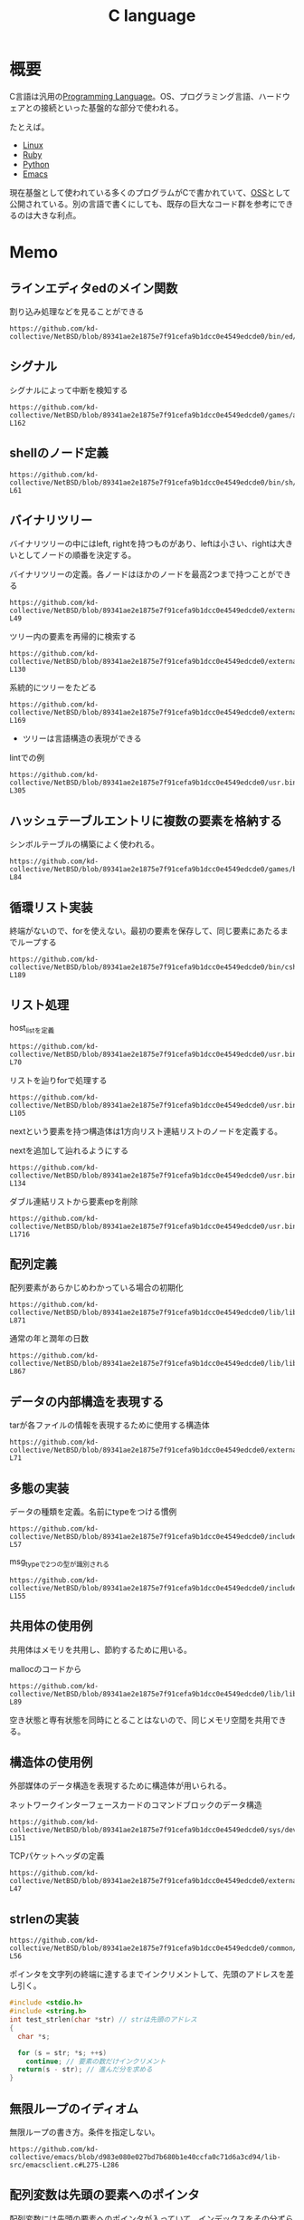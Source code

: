 :PROPERTIES:
:ID:       656a0aa4-e5d3-416f-82d5-f909558d0639
:header-args+: :wrap :results raw
:END:
#+title: C language
* 概要
C言語は汎用の[[id:868ac56a-2d42-48d7-ab7f-7047c85a8f39][Programming Language]]。OS、プログラミング言語、ハードウェアとの接続といった基盤的な部分で使われる。

たとえば。

- [[id:7a81eb7c-8e2b-400a-b01a-8fa597ea527a][Linux]]
- [[id:cfd092c4-1bb2-43d3-88b1-9f647809e546][Ruby]]
- [[id:a6c9c9ad-d9b1-4e13-8992-75d8590e464c][Python]]
- [[id:1ad8c3d5-97ba-4905-be11-e6f2626127ad][Emacs]]

現在基盤として使われている多くのプログラムがCで書かれていて、[[id:bb71747d-8599-4aee-b747-13cb44c05773][OSS]]として公開されている。別の言語で書くにしても、既存の巨大なコード群を参考にできるのは大きな利点。
* Memo
** ラインエディタedのメイン関数
#+caption: 割り込み処理などを見ることができる
#+begin_src git-permalink
https://github.com/kd-collective/NetBSD/blob/89341ae2e1875e7f91cefa9b1dcc0e4549edcde0/bin/ed/main.c#L113
#+end_src

#+RESULTS:
#+begin_results C
main(int ac, char *av[])
#+end_results

** シグナル
#+caption: シグナルによって中断を検知する
#+begin_src git-permalink
https://github.com/kd-collective/NetBSD/blob/89341ae2e1875e7f91cefa9b1dcc0e4549edcde0/games/arithmetic/arithmetic.c#L156-L162
#+end_src

#+RESULTS:
#+begin_results C
/* Handle interrupt character.  Print score and exit. */
static void
intr(int dummy __unused)
{
	showstats(1);
	exit(0);
}
#+end_results

** shellのノード定義
#+begin_src git-permalink
https://github.com/kd-collective/NetBSD/blob/89341ae2e1875e7f91cefa9b1dcc0e4549edcde0/bin/sh/nodetypes#L56-L61
#+end_src

#+RESULTS:
#+begin_results C
NCMD ncmd			# a simple command
	type	  int
	backgnd	  int			# set to run command in background
	args	  nodeptr		# the arguments
	redirect  nodeptr		# list of file redirections
	lineno	  int
#+end_results

** バイナリツリー
バイナリツリーの中にはleft, rightを持つものがあり、leftは小さい、rightは大きいとしてノードの順番を決定する。

#+caption: バイナリツリーの定義。各ノードはほかのノードを最高2つまで持つことができる
#+begin_src git-permalink
https://github.com/kd-collective/NetBSD/blob/89341ae2e1875e7f91cefa9b1dcc0e4549edcde0/external/bsd/libbind/dist/include/isc/tree.h#L44-L49
#+end_src

#+RESULTS:
#+begin_results C
typedef	struct tree_s {
		tree_t		data;
		struct tree_s	*left, *right;
		short		bal;
	}
	tree;
#+end_results

#+caption: ツリー内の要素を再帰的に検索する
#+begin_src git-permalink
https://github.com/kd-collective/NetBSD/blob/89341ae2e1875e7f91cefa9b1dcc0e4549edcde0/external/bsd/libbind/dist/isc/tree.c#L105-L130
#+end_src

#+RESULTS:
#+begin_results C
tree_t
tree_srch(tree **ppr_tree, int (*pfi_compare)(tree_t, tree_t), tree_t	p_user) {
	ENTER("tree_srch")

	if (*ppr_tree) {
		int i_comp = (*pfi_compare)(p_user, (**ppr_tree).data);

		if (i_comp > 0)
			RET(tree_srch(&(**ppr_tree).right,
				      pfi_compare,
				      p_user))

		if (i_comp < 0)
			RET(tree_srch(&(**ppr_tree).left,
				      pfi_compare,
				      p_user))

		/* not higher, not lower... this must be the one.
		 */
		RET((**ppr_tree).data)
	}

	/* grounded. NOT found.
	 */
	RET(NULL)
}
#+end_results

#+caption: 系統的にツリーをたどる
#+begin_src git-permalink
https://github.com/kd-collective/NetBSD/blob/89341ae2e1875e7f91cefa9b1dcc0e4549edcde0/external/bsd/libbind/dist/isc/tree.c#L155-L169
#+end_src

#+RESULTS:
#+begin_results C
int
tree_trav(tree **ppr_tree, int (*pfi_uar)(tree_t)) {
	ENTER("tree_trav")

	if (!*ppr_tree)
		RET(TRUE)

	if (!tree_trav(&(**ppr_tree).left, pfi_uar))
		RET(FALSE)
	if (!(*pfi_uar)((**ppr_tree).data))
		RET(FALSE)
	if (!tree_trav(&(**ppr_tree).right, pfi_uar))
		RET(FALSE)
	RET(TRUE)
}
#+end_results

- ツリーは言語構造の表現ができる

#+caption: lintでの例
#+begin_src git-permalink
https://github.com/kd-collective/NetBSD/blob/89341ae2e1875e7f91cefa9b1dcc0e4549edcde0/usr.bin/xlint/lint1/lint1.h#L284-L305
#+end_src

#+RESULTS:
#+begin_results C
typedef	struct tnode {
	op_t	tn_op;		/* operator */
	type_t	*tn_type;	/* type */
	bool	tn_lvalue:1;	/* node is lvalue */
	bool	tn_cast:1;	/* if tn_op == CVT, it's an explicit cast */
	bool	tn_parenthesized:1;
	bool	tn_sys:1;	/* in strict bool mode, allow mixture between
				 * bool and scalar, for code from system
				 * headers that may be a mixture between
				 * scalar types and bool
				 */
	bool	tn_system_dependent:1; /* depends on sizeof or offsetof */
	union {
		struct {
			struct	tnode *_tn_left;	/* (left) operand */
			struct	tnode *_tn_right;	/* right operand */
		} tn_s;
		sym_t	*_tn_sym;	/* symbol if op == NAME */
		val_t	*_tn_val;	/* value if op == CON */
		strg_t	*_tn_string;	/* string if op == STRING */
	} tn_u;
} tnode_t;
#+end_results

** ハッシュテーブルエントリに複数の要素を格納する
シンボルテーブルの構築によく使われる。

#+caption:
#+begin_src git-permalink
https://github.com/kd-collective/NetBSD/blob/89341ae2e1875e7f91cefa9b1dcc0e4549edcde0/games/battlestar/parse.c#L75-L84
#+end_src

#+RESULTS:
#+begin_results C
static struct wlist *
lookup(const char   *s)
{
	struct wlist *wp;

	for (wp = hashtab[hash(s)]; wp != NULL; wp = wp->next)
		if (*s == *wp->string && strcmp(s, wp->string) == 0)
			return wp;
	return NULL;
}
#+end_results

** 循環リスト実装
#+caption: 終端がないので、forを使えない。最初の要素を保存して、同じ要素にあたるまでループする
#+begin_src git-permalink
https://github.com/kd-collective/NetBSD/blob/89341ae2e1875e7f91cefa9b1dcc0e4549edcde0/bin/csh/lex.c#L176-L189
#+end_src

#+RESULTS:
#+begin_results C
prlex(FILE *fp, struct wordent *sp0)
{
    struct wordent *sp;

    sp = sp0->next;
    for (;;) {
	(void)fprintf(fp, "%s", vis_str(sp->word));
	sp = sp->next;
	if (sp == sp0)
	    break;
	if (sp->word[0] != '\n')
	    (void) fputc(' ', fp);
    }
}
#+end_results

** リスト処理
#+caption: host_listを定義
#+begin_src git-permalink
https://github.com/kd-collective/NetBSD/blob/89341ae2e1875e7f91cefa9b1dcc0e4549edcde0/usr.bin/rup/rup.c#L63-L70
#+end_src

#+RESULTS:
#+begin_results C
static struct host_list {
	struct host_list *next;
	int family;
	union {
		struct in6_addr _addr6;
		struct in_addr _addr4;
	} addr;
} *hosts;
#+end_results

#+caption: リストを辿りforで処理する
#+begin_src git-permalink
https://github.com/kd-collective/NetBSD/blob/89341ae2e1875e7f91cefa9b1dcc0e4549edcde0/usr.bin/rup/rup.c#L79-L105
#+end_src

#+RESULTS:
#+begin_results C
search_host(struct sockaddr *sa)
{
	struct host_list *hp;

	if (!hosts)
		return 0;

	for (hp = hosts; hp != NULL; hp = hp->next) {
		switch (hp->family) {
		case AF_INET6:
			if (!memcmp(&hp->addr6,
			    &((struct sockaddr_in6 *)(void *)sa)->sin6_addr,
			    sizeof (struct in6_addr)))
				return 1;
			break;
		case AF_INET:
			if (!memcmp(&hp->addr4,
			    &((struct sockaddr_in *)(void *)sa)->sin_addr,
			    sizeof (struct in_addr)))
				return 1;
			break;
		default:
			break;
		}
	}
	return 0;
}
#+end_results

nextという要素を持つ構造体は1方向リスト連結リストのノードを定義する。

#+caption: nextを追加して辿れるようにする
#+begin_src git-permalink
https://github.com/kd-collective/NetBSD/blob/89341ae2e1875e7f91cefa9b1dcc0e4549edcde0/usr.bin/rup/rup.c#L108-L134
#+end_src

#+RESULTS:
#+begin_results C
remember_host(struct sockaddr *sa)
{
	struct host_list *hp;

	if ((hp = malloc(sizeof(struct host_list))) == NULL) {
		err(1, "malloc");
		/* NOTREACHED */
	}
	hp->family = sa->sa_family;
	hp->next = hosts;
	switch (sa->sa_family) {
	case AF_INET6:
		(void)memcpy(&hp->addr6,
		    &((struct sockaddr_in6 *)(void *)sa)->sin6_addr,
		    sizeof (struct in6_addr));
		break;
	case AF_INET:
		(void)memcpy(&hp->addr4,
		    &((struct sockaddr_in *)(void *)sa)->sin_addr,
		    sizeof (struct in_addr));
		break;
	default:
		errx(1, "unknown address family");
		/* NOTREACHED */
	}
	hosts = hp;
}
#+end_results

#+caption: ダブル連結リストから要素epを削除
#+begin_src git-permalink
https://github.com/kd-collective/NetBSD/blob/89341ae2e1875e7f91cefa9b1dcc0e4549edcde0/usr.bin/telnet/commands.c#L1700-L1716
#+end_src

#+RESULTS:
#+begin_results C
struct env_lst *
env_undefine(const char *var, char *d)
{
	struct env_lst *ep;

	if ((ep = env_find(var)) != NULL) {
		ep->prev->next = ep->next;
		if (ep->next)
			ep->next->prev = ep->prev;
		if (ep->var)
			free(ep->var);
		if (ep->value)
			free(ep->value);
		free(ep);
	}
	return NULL;
}
#+end_results

** 配列定義
#+caption: 配列要素があらかじめわかっている場合の初期化
#+begin_src git-permalink
https://github.com/kd-collective/NetBSD/blob/89341ae2e1875e7f91cefa9b1dcc0e4549edcde0/lib/libc/time/localtime.c#L869-L871
#+end_src

#+RESULTS:
#+begin_results C
static const int	year_lengths[2] = {
	DAYSPERNYEAR, DAYSPERLYEAR
};
#+end_results

#+caption: 通常の年と潤年の日数
#+begin_src git-permalink
https://github.com/kd-collective/NetBSD/blob/89341ae2e1875e7f91cefa9b1dcc0e4549edcde0/lib/libc/time/localtime.c#L864-L867
#+end_src

#+RESULTS:
#+begin_results C
static const int	mon_lengths[2][MONSPERYEAR] = {
	{ 31, 28, 31, 30, 31, 30, 31, 31, 30, 31, 30, 31 },
	{ 31, 29, 31, 30, 31, 30, 31, 31, 30, 31, 30, 31 }
};
#+end_results

** データの内部構造を表現する
#+caption: tarが各ファイルの情報を表現するために使用する構造体
#+begin_src git-permalink
https://github.com/kd-collective/NetBSD/blob/89341ae2e1875e7f91cefa9b1dcc0e4549edcde0/external/bsd/file/dist/src/tar.h#L53-L71
#+end_src

#+RESULTS:
#+begin_results C
union record {
	unsigned char	charptr[RECORDSIZE];
	struct header {
		char	name[NAMSIZ];
		char	mode[8];
		char	uid[8];
		char	gid[8];
		char	size[12];
		char	mtime[12];
		char	chksum[8];
		char	linkflag;
		char	linkname[NAMSIZ];
		char	magic[8];
		char	uname[TUNMLEN];
		char	gname[TGNMLEN];
		char	devmajor[8];
		char	devminor[8];
	} header;
};
#+end_results
** 多態の実装
#+caption: データの種類を定義。名前にtypeをつける慣例
#+begin_src git-permalink
https://github.com/kd-collective/NetBSD/blob/89341ae2e1875e7f91cefa9b1dcc0e4549edcde0/include/rpc/rpc_msg.h#L54-L57
#+end_src

#+RESULTS:
#+begin_results C
enum msg_type {
	CALL=0,
	REPLY=1
};
#+end_results

#+caption: msg_typeで2つの型が識別される
#+begin_src git-permalink
https://github.com/kd-collective/NetBSD/blob/89341ae2e1875e7f91cefa9b1dcc0e4549edcde0/include/rpc/rpc_msg.h#L149-L155
#+end_src

#+RESULTS:
#+begin_results C
struct rpc_msg {
	uint32_t		rm_xid;
	enum msg_type		rm_direction;
	union {
		struct call_body RM_cmb;
		struct reply_body RM_rmb;
	} ru;
#+end_results

** 共用体の使用例
共用体はメモリを共用し、節約するために用いる。

#+caption: mallocのコードから
#+begin_src git-permalink
https://github.com/kd-collective/NetBSD/blob/89341ae2e1875e7f91cefa9b1dcc0e4549edcde0/lib/libbsdmalloc/malloc.c#L75-L89
#+end_src

#+RESULTS:
#+begin_results C
union	overhead {
	union	overhead *ov_next;	/* when free */
	struct {
		u_char	ovu_magic;	/* magic number */
		u_char	ovu_index;	/* bucket # */
#ifdef RCHECK
		u_short	ovu_rmagic;	/* range magic number */
		u_long	ovu_size;	/* actual block size */
#endif
	} ovu;
#define	ov_magic	ovu.ovu_magic
#define	ov_index	ovu.ovu_index
#define	ov_rmagic	ovu.ovu_rmagic
#define	ov_size		ovu.ovu_size
};
#+end_results

空き状態と専有状態を同時にとることはないので、同じメモリ空間を共用できる。

** 構造体の使用例
外部媒体のデータ構造を表現するために構造体が用いられる。

#+caption: ネットワークインターフェースカードのコマンドブロックのデータ構造
#+begin_src git-permalink
https://github.com/kd-collective/NetBSD/blob/89341ae2e1875e7f91cefa9b1dcc0e4549edcde0/sys/dev/ic/i82557reg.h#L147-L151
#+end_src

#+RESULTS:
#+begin_results C
struct fxp_cb_nop {
	volatile uint16_t cb_status;
	volatile uint16_t cb_command;
	volatile uint32_t link_addr;
};
#+end_results

#+caption: TCPパケットヘッダの定義
#+begin_src git-permalink
https://github.com/kd-collective/NetBSD/blob/89341ae2e1875e7f91cefa9b1dcc0e4549edcde0/external/bsd/tcpdump/dist/tcp.h#L37-L47
#+end_src

#+RESULTS:
#+begin_results C
struct tcphdr {
	uint16_t	th_sport;		/* source port */
	uint16_t	th_dport;		/* destination port */
	tcp_seq		th_seq;			/* sequence number */
	tcp_seq		th_ack;			/* acknowledgement number */
	uint8_t		th_offx2;		/* data offset, rsvd */
	uint8_t		th_flags;
	uint16_t	th_win;			/* window */
	uint16_t	th_sum;			/* checksum */
	uint16_t	th_urp;			/* urgent pointer */
} UNALIGNED;
#+end_results

** strlenの実装
#+begin_src git-permalink
https://github.com/kd-collective/NetBSD/blob/89341ae2e1875e7f91cefa9b1dcc0e4549edcde0/common/lib/libc/string/strlen.c#L49-L56
#+end_src

#+RESULTS:
#+begin_results C
strlen(const char *str)
{
	const char *s;

	for (s = str; *s; ++s)
		continue;
	return(s - str);
}
#+end_results

ポインタを文字列の終端に達するまでインクリメントして、先頭のアドレスを差し引く。
#+begin_src C
  #include <stdio.h>
  #include <string.h>
  int test_strlen(char *str) // strは先頭のアドレス
  {
    char *s;

    for (s = str; *s; ++s)
      continue; // 要素の数だけインクリメント
    return(s - str); // 進んだ分を求める
  }
#+end_src

#+RESULTS:
#+begin_results
#+end_results

** 無限ループのイディオム
無限ループの書き方。条件を指定しない。

#+begin_src git-permalink
https://github.com/kd-collective/emacs/blob/d983e080e027bd7b680b1e40ccfa0c71d6a3cd94/lib-src/emacsclient.c#L275-L286
#+end_src

#+RESULTS:
#+begin_results
      for (;;)
	{
	  char *buf = malloc (buf_size);
	  if (!buf)
	    return NULL;
	  if (getcwd (buf, buf_size) == buf)
	    return buf;
	  free (buf);
	  if (errno != ERANGE || buf_size == bufsize_max)
	    return NULL;
	  buf_size = buf_size <= bufsize_max / 2 ? 2 * buf_size : bufsize_max;
	}
#+end_results

** 配列変数は先頭の要素へのポインタ
配列変数には先頭の要素へのポインタが入っていて、インデックスをその分ずらすことで要素を取得できる。配列が0から始まるのはそのため。

- 最初の要素は、*doses もしくは doses[0] で取得できる。

#+caption: 等価なさまざまな表記
#+begin_src C
doses[3] == *(doses + 3) == *(3 + doses) == 3[doses]
#+end_src

#+RESULTS:
#+begin_results
#+end_results

#+caption: ポインタをずらすことで、文字列をスキップできる
#+begin_src C
  void skip(char *msg)
  {
    puts(msg + 6);
  }
  char *msg_from_amy = "Dont call me";
  skip(msg_from_amy);
#+end_src

#+RESULTS:
#+begin_results
all me
#+end_results

** 引数の渡し方
関数呼び出しのとき、デフォルトは値渡しで、コピーされた値が使用される。コピーされるので、呼び出し元の引数の値は変化しない。変化させたいときは、参照を渡す必要がある。
#+caption: main内で座標を保持して、移動するための関数で座標を変化させるような場合、参照渡しでないといけない。
#+begin_src C
  void move(int *lat, int *lon) {
    ,*lat = *lat + 1; // 引数で渡されたlatにはメモリアドレスが入っているので、格納している値を読み込むために*を使う。
    ,*lon = *lon + 1;
  }

  int main() {
    int latitude = 32;
    int longitude = 64;
    move(&latitude, &longitude); // 参照を渡す。参照でない場合、単なる値のコピーとなって、move()内で全く関係ないローカル変数の値が変わるだけになる。main()内の値は変わらない。
    printf("停止...現在位置：[%i, %i]\n", latitude, longitude);
    return 0;
  }
#+end_src

#+RESULTS:
#+begin_results
停止...現在位置：[33, 65]
#+end_results

渡したメモリ位置を更新する関数といえる。
* Tasks
** TODO [[https://www.amazon.co.jp/C%E3%83%97%E3%83%AD%E3%82%B0%E3%83%A9%E3%83%9F%E3%83%B3%E3%82%B0FAQ%E2%80%95C%E3%83%97%E3%83%AD%E3%82%B0%E3%83%A9%E3%83%9F%E3%83%B3%E3%82%B0%E3%81%AE%E3%82%88%E3%81%8F%E5%B0%8B%E3%81%AD%E3%82%89%E3%82%8C%E3%82%8B%E8%B3%AA%E5%95%8F-%E6%96%B0%E7%B4%80%E5%85%83%E7%A4%BE%E6%83%85%E5%A0%B1%E5%B7%A5%E5%AD%A6%E3%82%B7%E3%83%AA%E3%83%BC%E3%82%BA-%E3%82%B9%E3%83%86%E3%82%A3%E3%83%BC%E3%83%96-%E3%82%B5%E3%83%9F%E3%83%83%E3%83%88/dp/4775302507][Amazon.co.jp: CプログラミングFAQ: Cプログラミングのよく尋ねられる質問 (新紀元社情報工学シリーズ) : スティーブ サミット, Summit,Steve, 欽一, 北野: 本]]
Cの詳細な解説本。
** TODO [[https://www.amazon.co.jp/%E3%82%A8%E3%82%AD%E3%82%B9%E3%83%91%E3%83%BC%E3%83%88C%E3%83%97%E3%83%AD%E3%82%B0%E3%83%A9%E3%83%9F%E3%83%B3%E3%82%B0%E2%80%95%E7%9F%A5%E3%82%89%E3%82%8C%E3%81%96%E3%82%8BC%E3%81%AE%E6%B7%B1%E5%B1%A4-Ascii-books-%E3%83%94%E3%83%BC%E3%82%BF%E3%83%BC-%E3%83%B4%E3%82%A1%E3%83%B3%E3%83%BB%E3%83%87%E3%83%BB%E3%83%AA%E3%83%B3%E3%83%87%E3%83%B3/dp/4756116396][Amazon.co.jp: エキスパートCプログラミング: 知られざるCの深層]]
Cの解説本。
** TODO [[https://www.amazon.co.jp/C-%E3%81%AE%E8%A8%AD%E8%A8%88%E3%81%A8%E9%80%B2%E5%8C%96-Bjarne-Stroustrup/dp/4797328541][C++の設計と進化 | Bjarne Stroustrup 岩谷 宏 | 本 | 通販 | Amazon]]
元のコンセプトはシンプルとのこと。
** TODO [[https://9cguide.appspot.com/][総合目次 - 苦しんで覚えるC言語]]
WEB版の入門書。
** TODO [[https://www.oreilly.co.jp/books/9784873116099/][O'Reilly Japan - Head First C]]
:LOGBOOK:
CLOCK: [2022-06-16 Thu 22:32]--[2022-06-16 Thu 22:57] =>  0:25
CLOCK: [2022-06-11 Sat 23:07]--[2022-06-11 Sat 23:32] =>  0:25
CLOCK: [2022-06-11 Sat 22:38]--[2022-06-11 Sat 23:03] =>  0:25
CLOCK: [2022-06-10 Fri 10:10]--[2022-06-10 Fri 10:35] =>  0:25
CLOCK: [2022-06-09 Thu 10:17]--[2022-06-09 Thu 10:42] =>  0:25
:END:
- 41, 59, 67, 103, 105
楽しい入門書。
* Reference
** [[https://syohex.hatenablog.com/entry/20100610/1276180481][weakシンボル - Shohei Yoshida's Diary]]
C言語のweakシンボルの使い方。
** [[http://www.narihiro.info/g1gc-impl-book/][徹底解剖「G1GC」実装編]]
GCの実装の解説。
** [[https://kuina.ch/l6prog][６さいからのプログラミング]]
C言語のチュートリアル。
** [[http://www.kouno.jp/home/c_faq/][Language C FAQ]]
日本語版。
** [[http://www.open-std.org/jtc1/sc22/wg21/docs/papers/2020/p2137r0.html][P2137R0: Goals and priorities for C++]]
C++の提案書。
** [[http://www.nurs.or.jp/~sug/soft/index.htm][杉浦とソフトウェア開発]]
なんだかすごい人。
** [[http://www.kh.rim.or.jp/~nagamura/misc/stroustrup-interview.html][Bjarne Stroustrup インタビュー (？)]]
C++の開発者へのインタビュー。
* Archives

